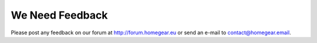 We Need Feedback
################

Please post any feedback on our forum at http://forum.homegear.eu or send an e-mail to contact@homegear.email.